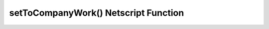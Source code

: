 setToCompanyWork() Netscript Function
=====================================

.. js:function:: setToCompanyWork(sleeveNumber, companyName)

    :param int sleeveNumber: Index of the sleeve to work for the company. See :ref:`here <netscript_sleeveapi_referencingaduplicatesleeve>`
    :param string companyName: Name of the company to work for.

    Return a boolean indicating whether or not the sleeve started working or this company.

    :RAM cost: 4 GB
